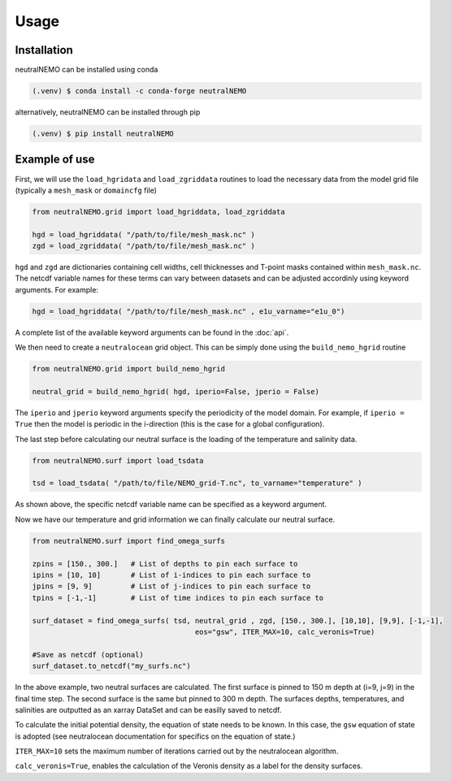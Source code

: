 Usage
=====

.. _installation:

Installation
------------

neutralNEMO can be installed using conda

.. code-block:: console

   (.venv) $ conda install -c conda-forge neutralNEMO

alternatively, neutralNEMO can be installed through pip

.. code-block:: console

   (.venv) $ pip install neutralNEMO


Example of use 
--------------

First, we will use the ``load_hgridata`` and ``load_zgriddata`` routines to load the necessary
data from the model grid file (typically a ``mesh_mask`` or ``domaincfg`` file)

.. code-block:: Python

   from neutralNEMO.grid import load_hgriddata, load_zgriddata

   hgd = load_hgriddata( "/path/to/file/mesh_mask.nc" )
   zgd = load_zgriddata( "/path/to/file/mesh_mask.nc" )

``hgd`` and ``zgd`` are dictionaries containing cell widths, cell thicknesses and T-point masks
contained within ``mesh_mask.nc``. The netcdf variable names for these terms can vary
between datasets and can be adjusted accordinly using keyword arguments. For example:

.. code-block:: Python

   hgd = load_hgriddata( "/path/to/file/mesh_mask.nc" , e1u_varname="e1u_0")

A complete list of the available keyword arguments can be found in the :doc:`api`.

We then need to create a ``neutralocean`` grid object. This can be simply done using the ``build_nemo_hgrid``
routine

.. code-block:: Python
   
   from neutralNEMO.grid import build_nemo_hgrid

   neutral_grid = build_nemo_hgrid( hgd, iperio=False, jperio = False)

The ``iperio`` and ``jperio`` keyword arguments specify the periodicity of the model domain. For example, if
``iperio = True`` then the model is periodic in the i-direction (this is the case for a global configuration).

The last step before calculating our neutral surface is the loading of the temperature and salinity data.

.. code-block:: Python
   
   from neutralNEMO.surf import load_tsdata

   tsd = load_tsdata( "/path/to/file/NEMO_grid-T.nc", to_varname="temperature" )

As shown above, the specific netcdf variable name can be specified as a keyword argument.

Now we have our temperature and grid information we can finally calculate our neutral surface. 

.. code-block:: Python

   from neutralNEMO.surf import find_omega_surfs

   zpins = [150., 300.]   # List of depths to pin each surface to
   ipins = [10, 10]       # List of i-indices to pin each surface to
   jpins = [9, 9]         # List of j-indices to pin each surface to
   tpins = [-1,-1]        # List of time indices to pin each surface to

   surf_dataset = find_omega_surfs( tsd, neutral_grid , zgd, [150., 300.], [10,10], [9,9], [-1,-1],
                                         eos="gsw", ITER_MAX=10, calc_veronis=True)

   #Save as netcdf (optional)
   surf_dataset.to_netcdf("my_surfs.nc")

In the above example, two neutral surfaces are calculated. The first surface is pinned to 150 m depth at (i=9,
j=9) in the final time step. The second surface is the same but pinned to 300 m depth. The surfaces depths,
temperatures, and salinities are outputted as an xarray DataSet and can be easilly saved to netcdf.

To calculate the initial potential density, the equation of state needs to be known. In this case, the ``gsw`` 
equation of state is adopted (see neutralocean documentation for specifics on the equation of state.)

``ITER_MAX=10`` sets the maximum number of iterations carried out by the neutralocean algorithm.

``calc_veronis=True``, enables the calculation of the Veronis density as a label for the density surfaces.

